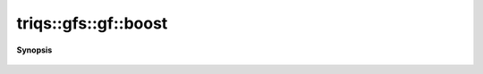 ..
   Generated automatically by cpp2rst

.. highlight:: c
.. role:: red
.. role:: green
.. role:: param
.. role:: cppbrief


.. _gf_boost:

triqs::gfs::gf::boost
=====================


**Synopsis**

 .. rst-class:: cppsynopsis

    1. |  :red:`boost` ()